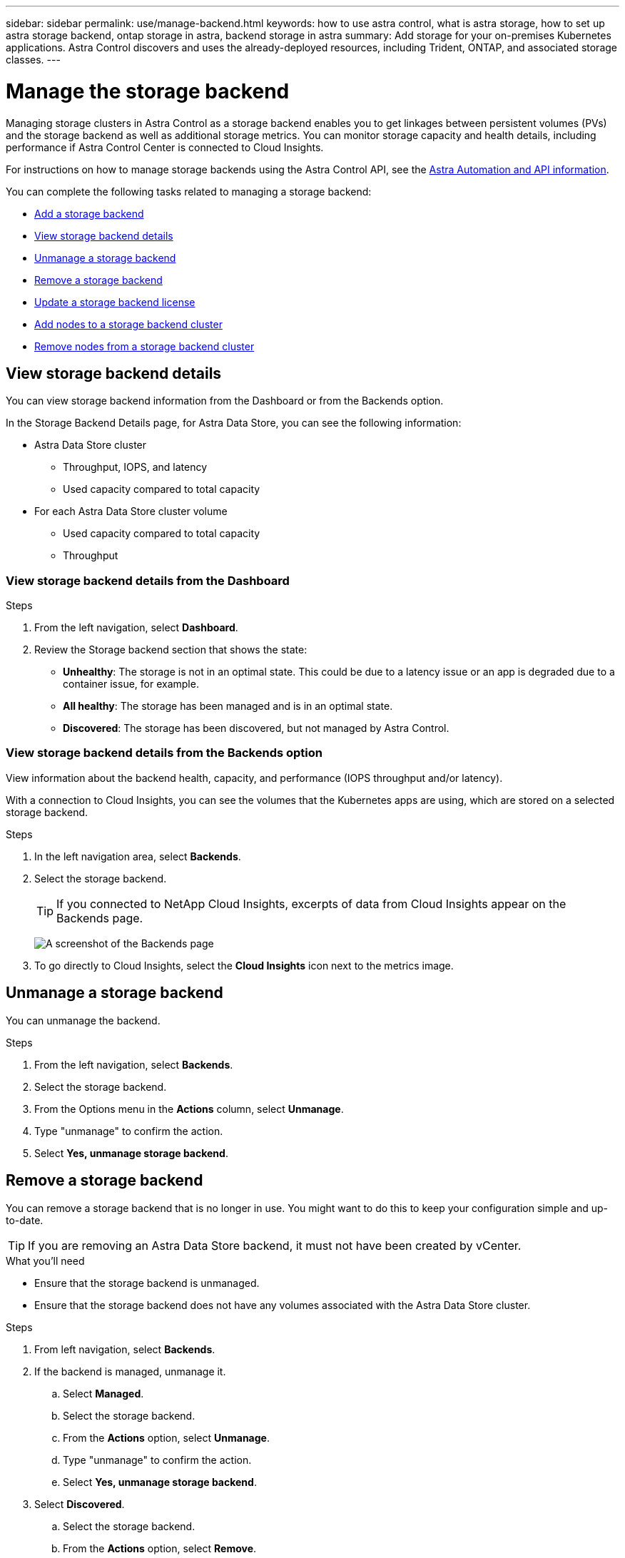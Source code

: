 ---
sidebar: sidebar
permalink: use/manage-backend.html
keywords: how to use astra control, what is astra storage, how to set up astra storage backend, ontap storage in astra, backend storage in astra
summary: Add storage for your on-premises Kubernetes applications. Astra Control discovers and uses the already-deployed resources, including Trident, ONTAP, and associated storage classes.
---

= Manage the storage backend
:hardbreaks:
:icons: font
:imagesdir: ../media/use/

Managing storage clusters in Astra Control as a storage backend enables you to get linkages between persistent volumes (PVs) and the storage backend as well as additional storage metrics. You can monitor storage capacity and health details, including performance if Astra Control Center is connected to Cloud Insights.

For instructions on how to manage storage backends using the Astra Control API, see the link:https://docs.netapp.com/us-en/astra-automation/[Astra Automation and API information^].


You can complete the following tasks related to managing a storage backend:

* link:../get-started/setup_overview.html#add-a-storage-backend[Add a storage backend]
* <<View storage backend details>>
* <<Unmanage a storage backend>>
* <<Remove a storage backend>>
* <<Update a storage backend license>>
* <<Add nodes to a storage backend cluster>>
* <<Remove nodes from a storage backend cluster>>


//
//== Add a storage backend

//You can add an already discovered storage backend from either the Dashboard or from the Backends option.

//.Steps from the Dashboard
//. From the Dashboard do one of the following:
//.. From the Dashboard Storage backend section, select *Manage*.
//.. From the Dashboard Resource Summary > Storage backends section, select *Add*.
//. Enter the ONTAP admin credentials and select *Review*.
//. Confirm the backend details and select *Manage*.
//+
//The backend appears in the list with summary information.

//.Steps from the Backends option

//. In the left navigation area, select *Backends*.
//. Select *Manage*.
//. Enter the ONTAP admin credentials and select *Review*.
//. Confirm the backend details and select *Manage*.
//+
//The backend appears in the list with summary information.
//. To see details of the storage backend, select it.
//+
//TIP: Persistent volumes used by apps in the managed compute cluster are also displayed.


== View storage backend details
You can view storage backend information from the Dashboard or from the Backends option.

In the Storage Backend Details page, for Astra Data Store, you can see the following information:

* Astra Data Store cluster
** Throughput, IOPS, and latency
** Used capacity compared to total capacity
* For each Astra Data Store cluster volume
** Used capacity compared to total capacity
** Throughput

=== View storage backend details from the Dashboard

.Steps
. From the left navigation, select *Dashboard*.
. Review the Storage backend section that shows the state:
+
* *Unhealthy*: The storage is not in an optimal state. This could be due to a latency issue or an app is degraded due to a container issue, for example.
* *All healthy*: The storage has been managed and is in an optimal state.
* *Discovered*: The storage has been discovered, but not managed by Astra Control.

=== View storage backend details from the Backends option

View information about the backend health, capacity, and performance (IOPS throughput and/or latency).

With a connection to Cloud Insights, you can see the volumes that the Kubernetes apps are using, which are stored on a selected storage backend.

.Steps
. In the left navigation area, select *Backends*.
. Select the storage backend.
+
TIP: If you connected to NetApp Cloud Insights, excerpts of data from Cloud Insights appear on the Backends page.

+
image:../use/acc_backends_ci_connection2.png[A screenshot of the Backends page]

. To go directly to Cloud Insights, select the *Cloud Insights* icon next to the metrics image.


== Unmanage a storage backend

You can unmanage the backend.

.Steps
.	From the left navigation, select *Backends*.
. Select the storage backend.
. From the Options menu in the *Actions* column, select *Unmanage*.
. Type "unmanage" to confirm the action.
. Select *Yes, unmanage storage backend*.

== Remove a storage backend

You can remove a storage backend that is no longer in use. You might want to do this to keep your configuration simple and up-to-date.

TIP: If you are removing an Astra Data Store backend, it must not have been created by vCenter.

.What you'll need
* Ensure that the storage backend is unmanaged.
* Ensure that the storage backend does not have any volumes associated with the Astra Data Store cluster.

.Steps
.	From left navigation, select *Backends*.
. If the backend is managed, unmanage it.
.. Select *Managed*.
.. Select the storage backend.
.. From the  *Actions* option, select *Unmanage*.
.. Type "unmanage" to confirm the action.
.. Select *Yes, unmanage storage backend*.
. Select *Discovered*.
.. Select the storage backend.
.. From the  *Actions* option, select *Remove*.
.. Type "remove" to confirm the action.
.. Select *Yes, remove storage backend*.

== Update a storage backend license
You can update the license for an Astra Data Store storage backend to support a larger deployment or enhanced features.

.What you'll need

* A deployed and managed Astra Data Store storage backend
* An Astra Data Store license file (contact your NetApp sales representative to purchase an Astra Data Store license)

.Steps

.	From the left navigation, select *Backends*.
. Select the name of a storage backend.
. Under *Basic Information*, you can see the type of license installed.
+
If you hover over the license information, a popup appears with more information, such as expiration and entitlement information.
. Under *License*, select the edit icon next to the license name.
. In the *Update license* page, do one of the following:
+
|===
|License status |Action

|At least one license has been added to Astra Data Store.
a|

Select a license from the list.

|No licenses have been added to Astra Data Store.
a|

.. Select the *Add* button.
.. Select a license file to upload.
.. Select *Add* to upload the license file.

|===

. Select *Update*.

== Add nodes to a storage backend cluster
You can add nodes to an Astra Data Store cluster, up to the number of nodes supported by the type of license installed for Astra Data Store.

.What you'll need

* A deployed and licensed Astra Data Store storage backend
* You have added the Astra Data Store software package in Astra Control Center
* One or more new nodes to add to the cluster

.Steps

.	From the left navigation, select *Backends*.
. Select the name of a storage backend.
. Under Basic Information, you can see the number of nodes in this storage backend cluster.
. Under *Nodes*, select the edit icon next to the number of nodes.
. In the *Add nodes* page, enter information about the new node or nodes:
.. Assign a node label for each node.
.. Do one of the following:
+
* If you want Astra Data Store to always use the maximum available number of nodes according to your license, enable the *Always use up to maximum number of nodes allowed* check box.
* If you don't want Astra Data Store to always use the maximum available number of nodes, select the desired number of total nodes to use.
.. If you deployed Astra Data Store with Protection Domains enabled, assign the new node or nodes to Protection Domains.
. Select *Next*.
. Enter IP address and network information for each new node. Enter a single IP address for a single new node, or an IP address pool for multiple new nodes.
+
If Astra Data Store can use the IP addresses configured during deployment, you don't need to enter any IP address information.
. Select *Next*.
. Review the configuration for the new node or nodes.
. Select *Add nodes*.


== Remove nodes from a storage backend cluster

You can remove nodes from an Astra Data Store cluster. These nodes can be healthy or failed nodes.


.Steps

.	From the left navigation, select *Backends*.
. Select the name of a storage backend.
. Select the *Nodes* tab.
. From the Actions menu, select *Delete*.
. Select *Next*.
. Confirm the deletion by entering "delete".
. Select *Next*.



== Find more information

* https://docs.netapp.com/us-en/astra-automation/index.html[Use the Astra Control API^]
